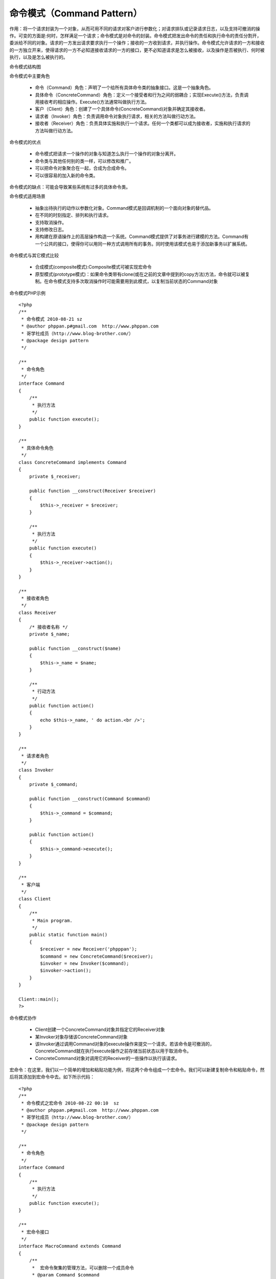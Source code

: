 ﻿命令模式（Command Pattern）
==============================

作用：将一个请求封装为一个对象，从而可用不同的请求对客户进行参数化；对请求排队或记录请求日志，以及支持可撤消的操作。可变的方面是:何时，怎样满足一个请求；命令模式是对命令的封装。命令模式把发出命令的责任和执行命令的责任分割开，委派给不同的对象。请求的一方发出请求要求执行一个操作；接收的一方收到请求，并执行操作。命令模式允许请求的一方和接收的一方独立开来，使得请求的一方不必知道接收请求的一方的接口，更不必知道请求是怎么被接收，以及操作是否被执行、何时被执行，以及是怎么被执行的。

命令模式结构图

.. image:: /img/Command.jpg

命令模式中主要角色

    * 命令（Command）角色：声明了一个给所有具体命令类的抽象接口。这是一个抽象角色。
    * 具体命令（ConcreteCommand）角色：定义一个接受者和行为之间的弱耦合；实现Execute()方法，负责调用接收考的相应操作。Execute()方法通常叫做执行方法。
    * 客户（Client）角色：创建了一个具体命令(ConcreteCommand)对象并确定其接收者。
    * 请求者（Invoker）角色：负责调用命令对象执行请求，相关的方法叫做行动方法。
    * 接收者（Receiver）角色：负责具体实施和执行一个请求。任何一个类都可以成为接收者，实施和执行请求的方法叫做行动方法。

命令模式的优点

    * 命令模式把请求一个操作的对象与知道怎么执行一个操作的对象分离开。
    * 命令类与其他任何别的类一样，可以修改和推广。
    * 可以把命令对象聚合在一起，合成为合成命令。
    * 可以很容易的加入新的命令类。

命令模式的缺点：可能会导致某些系统有过多的具体命令类。

命令模式适用场景

    * 抽象出待执行的动作以参数化对象。Command模式是回调机制的一个面向对象的替代品。
    * 在不同的时刻指定、排列和执行请求。
    * 支持取消操作。
    * 支持修改日志。
    * 用构建在原语操作上的高层操作构造一个系统。Command模式提供了对事务进行建模的方法。Command有一个公共的接口，使得你可以用同一种方式调用所有的事务。同时使用该模式也易于添加新事务以扩展系统。

命令模式与其它模式比较

    * 合成模式(composite模式):Composite模式可被实现宏命令
    * 原型模式(prototype模式)：如果命令类带有clone(或在之前的文章中提到的copy方法)方法，命令就可以被复制。在命令模式支持多次取消操作时可能需要用到此模式，以复制当前状态的Command对象

命令模式PHP示例

::

    <?php
    /**
     * 命令模式 2010-08-21 sz
     * @author phppan.p#gmail.com  http://www.phppan.com                                                       
     * 哥学社成员（http://www.blog-brother.com/）
     * @package design pattern
     */
 
    /**
     * 命令角色
     */
    interface Command
    {
        /**
         * 执行方法
         */
        public function execute();
    }
 
    /**
     * 具体命令角色
     */
    class ConcreteCommand implements Command
    {
        private $_receiver;
 
        public function __construct(Receiver $receiver)
	{
            $this->_receiver = $receiver;
        }
 
        /**
         * 执行方法
         */
        public function execute()
	{
            $this->_receiver->action();
        }
    }
 
    /**
     * 接收者角色
     */
    class Receiver
    {
        /* 接收者名称 */
        private $_name;
 
        public function __construct($name)
	{
            $this->_name = $name;
        }
 
        /**
         * 行动方法
         */
        public function action()
	{
            echo $this->_name, ' do action.<br />';
        }
    }
 
    /**
     * 请求者角色
     */
    class Invoker
    {
        private $_command;
  
        public function __construct(Command $command)
	{
            $this->_command = $command;
        }
 
        public function action()
	{
            $this->_command->execute();
        }
    }
 
    /**
     * 客户端
     */
    class Client
    {
        /**
         * Main program.
         */
        public static function main()
	{
            $receiver = new Receiver('phpppan');
            $command = new ConcreteCommand($receiver);
            $invoker = new Invoker($command);
            $invoker->action();
        }
    }
 
    Client::main(); 
    ?>

命令模式协作
    
    * Client创建一个ConcreteCommand对象并指定它的Receiver对象
    * 某Invoker对象存储该ConcreteCommand对象
    * 该Invoker通过调用Command对象的execute操作来提交一个请求。若该命令是可撤消的，ConcreteCommand就在执行execute操作之前存储当前状态以用于取消命令。
    * ConcreteCommand对象对调用它的Receiver的一些操作以执行该请求。

宏命令：在这里，我们以一个简单的增加和粘贴功能为例，将这两个命令组成一个宏命令。我们可以新建复制命令和粘贴命令，然后将其添加到宏命令中去。如下所示代码：

::

    <?php
    /**
     * 命令模式之宏命令 2010-08-22 00:10  sz
     * @author phppan.p#gmail.com  http://www.phppan.com                                                   
     * 哥学社成员（http://www.blog-brother.com/）
     * @package design pattern
     */
 
    /**
     * 命令角色
     */
    interface Command
    {
        /**
         * 执行方法
         */
        public function execute();
    }
 
    /**
     * 宏命令接口
     */
    interface MacroCommand extends Command
    {
        /**
         *  宏命令聚集的管理方法，可以删除一个成员命令
         * @param Command $command
         */
        public function remove(Command $command);
 
        /**
         * 宏命令聚集的管理方法，可以增加一个成员命令
         * @param Command $command
         */
        public function add(Command $command);
    }
 
    class DemoMacroCommand implements MacroCommand
    {
        private $_commandList;
 
        public function __construct()
	{
            $this->_commandList = array();
        }
 
        public function remove(Command $command)
	{
            $key = array_search($command, $this->_commandList);
            if ($key === FALSE) {
                return FALSE;
            }
 
            unset($this->_commandList[$key]);
            return TRUE;
        }
 
        public function add(Command $command)
	{
            return array_push($this->_commandList, $command);
        }
 
        public function execute()
	{
            foreach ($this->_commandList as $command) {
                $command->execute();
            }
        }
    }
 
    /**
     * 具体拷贝命令角色
     */
    class CopyCommand implements Command
    {
        private $_receiver;
  
        public function __construct(Receiver $receiver)
	{
            $this->_receiver = $receiver;
        }
 
        /**
         * 执行方法
         */
        public function execute()
	{
            $this->_receiver->copy();
        }
    }
 
    /**
     * 具体拷贝命令角色
     */
    class PasteCommand implements Command
    {
        private $_receiver;
   
        public function __construct(Receiver $receiver)
	{
            $this->_receiver = $receiver;
        }
 
        /**
         * 执行方法
         */
        public function execute()
	{
            $this->_receiver->paste();
        }
    }
 
    /**
     * 接收者角色
     */
    class Receiver
    {
        /* 接收者名称 */
        private $_name;
 
        public function __construct($name)
	{
            $this->_name = $name;
        }
 
        /**
         * 复制方法
         */
        public function copy()
	{
            echo $this->_name, ' do copy action.<br />';
        }
 
        /**
         * 粘贴方法
         */
        public function paste()
	{
            echo $this->_name, ' do paste action.<br />';
        }
    }
 
    /**
     * 请求者角色
     */
    class Invoker
    {
        private $_command;
 
        public function __construct(Command $command)
	{
            $this->_command = $command;
        }
 
        public function action()
	{
            $this->_command->execute();
        }
    }
 
    /**
     * 客户端
     */
    class Client
    {
        /**
         * Main program.
         */
        public static function main()
	{
            $receiver = new Receiver('phpppan');
            $pasteCommand = new PasteCommand($receiver);
            $copyCommand = new CopyCommand($receiver);
 
            $macroCommand = new DemoMacroCommand();
            $macroCommand->add($copyCommand);
            $macroCommand->add($pasteCommand);
 
            $invoker = new Invoker($macroCommand);
            $invoker->action();
 
            $macroCommand->remove($copyCommand);
            $invoker = new Invoker($macroCommand);
            $invoker->action();
        }
    }
 
    Client::main(); 
    ?>

个人觉得在命令的委派操作上，与访问者模式(Visitor模式)有相似之处。
